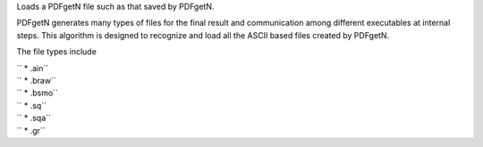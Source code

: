 Loads a PDFgetN file such as that saved by PDFgetN.

PDFgetN generates many types of files for the final result and
communication among different executables at internal steps. This
algorithm is designed to recognize and load all the ASCII based files
created by PDFgetN.

The file types include

| `` * .ain``
| `` * .braw``
| `` * .bsmo``
| `` * .sq``
| `` * .sqa``
| `` * .gr``
